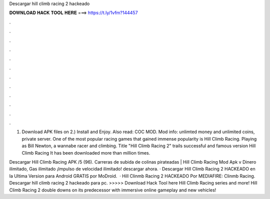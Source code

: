 Descargar hill climb racing 2 hackeado



𝐃𝐎𝐖𝐍𝐋𝐎𝐀𝐃 𝐇𝐀𝐂𝐊 𝐓𝐎𝐎𝐋 𝐇𝐄𝐑𝐄 ===> https://t.ly/1vfm?144457



.



.



.



.



.



.



.



.



.



.



.



.

1) Download APK files on  2.) Install and Enjoy. Also read: COC MOD. Mod info: unlimted money and unlimited coins, private server. One of the most popular racing games that gained immense popularity is Hill Climb Racing. Playing as Bill Newton, a wannabe racer and climbing. Title "Hill Climb Racing 2" trails successful and famous version Hill Climb Racing It has been downloaded more than million times.

Descargar Hill Climb Racing APK /5 (96). Carreras de subida de colinas pirateadas | Hill Climb Racing Mod Apk v Dinero ilimitado, Gas ilimitado ¡Impulso de velocidad ilimitado! descargar ahora. · Descargar Hill Climb Racing 2 HACKEADO en la Ultima Version para Android GRATIS por MoDroid.  · Hill Clinmb Racing 2 HACKEADO Por MEDIAFIRE:  Clinmb Racing. Descargar hill climb racing 2 hackeado para pc. >>>>> Download Hack Tool here Hill Climb Racing series and more! Hill Climb Racing 2 double downs on its predecessor with immersive online gameplay and new vehicles!
